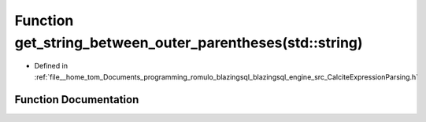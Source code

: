 .. _exhale_function_CalciteExpressionParsing_8h_1a822ceb68fbb4bd6d6b78c33c3df2ebee:

Function get_string_between_outer_parentheses(std::string)
==========================================================

- Defined in :ref:`file__home_tom_Documents_programming_romulo_blazingsql_blazingsql_engine_src_CalciteExpressionParsing.h`


Function Documentation
----------------------


.. doxygenfunction:: get_string_between_outer_parentheses(std::string)
